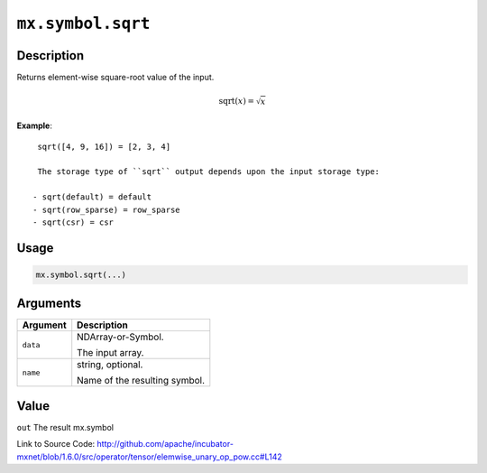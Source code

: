 

``mx.symbol.sqrt``
====================================

Description
----------------------

Returns element-wise square-root value of the input.

.. math::

   \textrm{sqrt}(x) = \sqrt{x}


**Example**::

	 
	 sqrt([4, 9, 16]) = [2, 3, 4]
	 
	 The storage type of ``sqrt`` output depends upon the input storage type:
	 
	- sqrt(default) = default
	- sqrt(row_sparse) = row_sparse
	- sqrt(csr) = csr
	 
	 
	 

Usage
----------

.. code:: r

	mx.symbol.sqrt(...)

Arguments
------------------

+----------------------------------------+------------------------------------------------------------+
| Argument                               | Description                                                |
+========================================+============================================================+
| ``data``                               | NDArray-or-Symbol.                                         |
|                                        |                                                            |
|                                        | The input array.                                           |
+----------------------------------------+------------------------------------------------------------+
| ``name``                               | string, optional.                                          |
|                                        |                                                            |
|                                        | Name of the resulting symbol.                              |
+----------------------------------------+------------------------------------------------------------+

Value
----------

``out`` The result mx.symbol


Link to Source Code: http://github.com/apache/incubator-mxnet/blob/1.6.0/src/operator/tensor/elemwise_unary_op_pow.cc#L142

